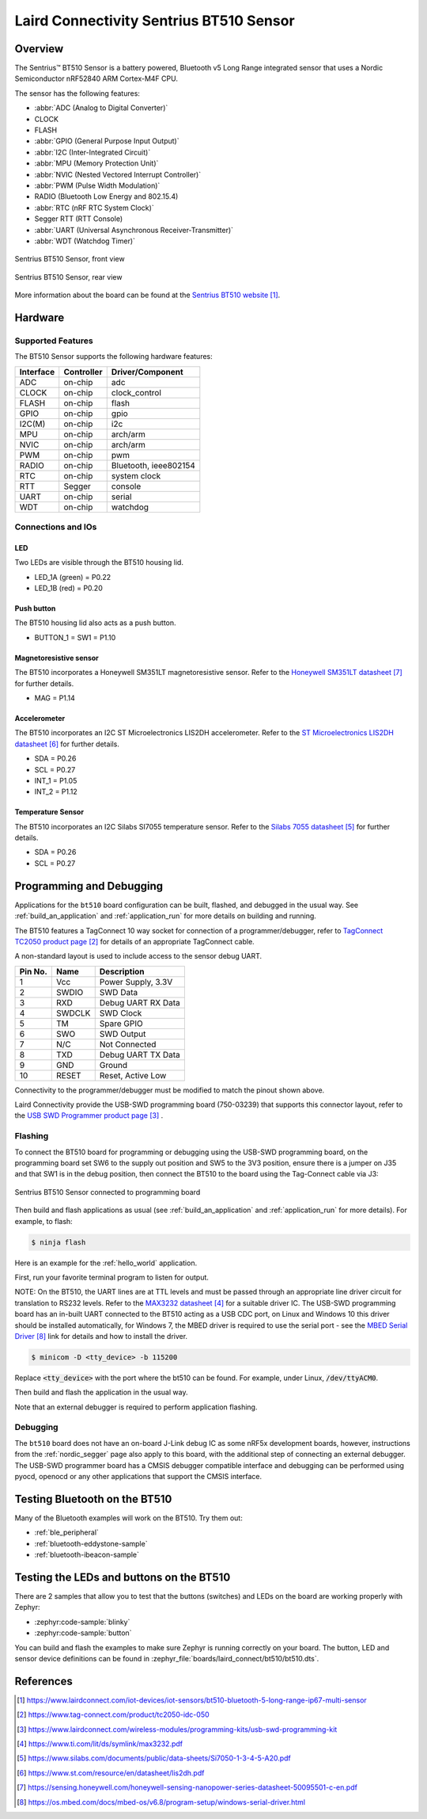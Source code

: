 .. _bt510:

Laird Connectivity Sentrius BT510 Sensor
########################################

Overview
********

The Sentrius™ BT510 Sensor is a battery powered, Bluetooth v5 Long Range integrated sensor that uses a Nordic Semiconductor nRF52840 ARM Cortex-M4F CPU.

The sensor has the following features:

* :abbr:`ADC (Analog to Digital Converter)`
* CLOCK
* FLASH
* :abbr:`GPIO (General Purpose Input Output)`
* :abbr:`I2C (Inter-Integrated Circuit)`
* :abbr:`MPU (Memory Protection Unit)`
* :abbr:`NVIC (Nested Vectored Interrupt Controller)`
* :abbr:`PWM (Pulse Width Modulation)`
* RADIO (Bluetooth Low Energy and 802.15.4)
* :abbr:`RTC (nRF RTC System Clock)`
* Segger RTT (RTT Console)
* :abbr:`UART (Universal Asynchronous Receiver-Transmitter)`
* :abbr:`WDT (Watchdog Timer)`

.. figure:: img/bt510.jpg
     :align: center
     :alt: Sentrius BT510 Sensor, front view

     Sentrius BT510 Sensor, front view

.. figure:: img/bt510_back.jpg
     :align: center
     :alt: Sentrius BT510 Sensor, rear view

     Sentrius BT510 Sensor, rear view

More information about the board can be found at the
`Sentrius BT510 website`_.

Hardware
********

Supported Features
==================

The BT510 Sensor supports the following
hardware features:

+-----------+------------+----------------------+
| Interface | Controller | Driver/Component     |
+===========+============+======================+
| ADC       | on-chip    | adc                  |
+-----------+------------+----------------------+
| CLOCK     | on-chip    | clock_control        |
+-----------+------------+----------------------+
| FLASH     | on-chip    | flash                |
+-----------+------------+----------------------+
| GPIO      | on-chip    | gpio                 |
+-----------+------------+----------------------+
| I2C(M)    | on-chip    | i2c                  |
+-----------+------------+----------------------+
| MPU       | on-chip    | arch/arm             |
+-----------+------------+----------------------+
| NVIC      | on-chip    | arch/arm             |
+-----------+------------+----------------------+
| PWM       | on-chip    | pwm                  |
+-----------+------------+----------------------+
| RADIO     | on-chip    | Bluetooth,           |
|           |            | ieee802154           |
+-----------+------------+----------------------+
| RTC       | on-chip    | system clock         |
+-----------+------------+----------------------+
| RTT       | Segger     | console              |
+-----------+------------+----------------------+
| UART      | on-chip    | serial               |
+-----------+------------+----------------------+
| WDT       | on-chip    | watchdog             |
+-----------+------------+----------------------+

Connections and IOs
===================

LED
---

Two LEDs are visible through the BT510 housing lid.

* LED_1A (green) = P0.22
* LED_1B (red) = P0.20

Push button
------------

The BT510 housing lid also acts as a push button.

* BUTTON_1 = SW1 = P1.10

Magnetoresistive sensor
-----------------------

The BT510 incorporates a Honeywell SM351LT magnetoresistive sensor. Refer to the `Honeywell SM351LT datasheet`_ for further details.

* MAG = P1.14

Accelerometer
-------------

The BT510 incorporates an I2C ST Microelectronics LIS2DH accelerometer. Refer to the `ST Microelectronics LIS2DH datasheet`_ for further details.

* SDA = P0.26
* SCL = P0.27
* INT_1 = P1.05
* INT_2 = P1.12

Temperature Sensor
------------------

The BT510 incorporates an I2C Silabs SI7055 temperature sensor. Refer to the `Silabs 7055 datasheet`_ for further details.

* SDA = P0.26
* SCL = P0.27

Programming and Debugging
*************************

Applications for the ``bt510`` board configuration can be built, flashed, and
debugged in the usual way. See :ref:`build_an_application` and
:ref:`application_run` for more details on building and running.

The BT510 features a TagConnect 10 way socket for connection of a
programmer/debugger, refer to `TagConnect TC2050 product page`_
for details of an appropriate TagConnect cable.

A non-standard layout is used to include access to the sensor debug UART.

+-----------+------------+----------------------+
| Pin No.   | Name       | Description          |
+===========+============+======================+
| 1         | Vcc        | Power Supply, 3.3V   |
+-----------+------------+----------------------+
| 2         | SWDIO      | SWD Data             |
+-----------+------------+----------------------+
| 3         | RXD        | Debug UART RX Data   |
+-----------+------------+----------------------+
| 4         | SWDCLK     | SWD Clock            |
+-----------+------------+----------------------+
| 5         | TM         | Spare GPIO           |
+-----------+------------+----------------------+
| 6         | SWO        | SWD Output           |
+-----------+------------+----------------------+
| 7         | N/C        | Not Connected        |
+-----------+------------+----------------------+
| 8         | TXD        | Debug UART TX Data   |
+-----------+------------+----------------------+
| 9         | GND        | Ground               |
+-----------+------------+----------------------+
| 10        | RESET      | Reset, Active Low    |
+-----------+------------+----------------------+

Connectivity to the programmer/debugger must be modified to match
the pinout shown above.

Laird Connectivity provide the USB-SWD programming board (750-03239) that supports
this connector layout, refer to the `USB SWD Programmer product page`_
.

Flashing
========

To connect the BT510 board for programming or debugging using the USB-SWD programming
board, on the programming board set SW6 to the supply out position and SW5 to the 3V3
position, ensure there is a jumper on J35 and that SW1 is in the debug position, then
connect the BT510 to the board using the Tag-Connect cable via J3:

.. figure:: img/bt510_prog.jpg
     :align: center
     :alt: Sentrius BT510 Sensor connected to programming board

     Sentrius BT510 Sensor connected to programming board

Then build and flash applications as usual (see :ref:`build_an_application` and
:ref:`application_run` for more details). For example, to flash:

.. code-block:: console

   $ ninja flash

Here is an example for the :ref:`hello_world` application.

First, run your favorite terminal program to listen for output.

NOTE: On the BT510, the UART lines are at TTL levels and must be passed through
an appropriate line driver circuit for translation to RS232 levels. Refer to the `MAX3232 datasheet`_
for a suitable driver IC. The USB-SWD programming board has an in-built UART connected
to the BT510 acting as a USB CDC port, on Linux and Windows 10 this driver should be
installed automatically, for Windows 7, the MBED driver is required to use the serial
port - see the `MBED Serial Driver`_ link for details and how to install the driver.

.. code-block:: console

   $ minicom -D <tty_device> -b 115200

Replace :code:`<tty_device>` with the port where the bt510 can be found. For example, under Linux, :code:`/dev/ttyACM0`.

Then build and flash the application in the usual way.

.. zephyr-app-commands::
   :zephyr-app: samples/hello_world
   :board: bt510
   :goals: build flash

Note that an external debugger is required to perform application flashing.

Debugging
=========

The ``bt510`` board does not have an on-board J-Link debug IC
as some nRF5x development boards, however, instructions from the
:ref:`nordic_segger` page also apply to this board, with the additional step
of connecting an external debugger. The USB-SWD programmer board has a CMSIS debugger
compatible interface and debugging can be performed using pyocd, openocd or any other
applications that support the CMSIS interface.

Testing Bluetooth on the BT510
***********************************
Many of the Bluetooth examples will work on the BT510.
Try them out:

* :ref:`ble_peripheral`
* :ref:`bluetooth-eddystone-sample`
* :ref:`bluetooth-ibeacon-sample`


Testing the LEDs and buttons on the BT510
*****************************************

There are 2 samples that allow you to test that the buttons (switches) and LEDs on
the board are working properly with Zephyr:

* :zephyr:code-sample:`blinky`
* :zephyr:code-sample:`button`

You can build and flash the examples to make sure Zephyr is running correctly on
your board. The button, LED and sensor device definitions can be found in
:zephyr_file:`boards/laird_connect/bt510/bt510.dts`.


References
**********

.. target-notes::

.. _Sentrius BT510 website: https://www.lairdconnect.com/iot-devices/iot-sensors/bt510-bluetooth-5-long-range-ip67-multi-sensor
.. _TagConnect TC2050 product page: https://www.tag-connect.com/product/tc2050-idc-050
.. _USB SWD Programmer product page: https://www.lairdconnect.com/wireless-modules/programming-kits/usb-swd-programming-kit
.. _MAX3232 datasheet: https://www.ti.com/lit/ds/symlink/max3232.pdf
.. _Silabs 7055 datasheet: https://www.silabs.com/documents/public/data-sheets/Si7050-1-3-4-5-A20.pdf
.. _ST Microelectronics LIS2DH datasheet: https://www.st.com/resource/en/datasheet/lis2dh.pdf
.. _Honeywell SM351LT datasheet: https://sensing.honeywell.com/honeywell-sensing-nanopower-series-datasheet-50095501-c-en.pdf
.. _MBED Serial Driver: https://os.mbed.com/docs/mbed-os/v6.8/program-setup/windows-serial-driver.html
